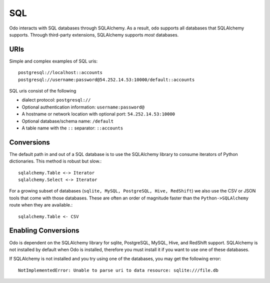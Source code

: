 SQL
===

Odo interacts with SQL databases through SQLAlchemy.  As a result, ``odo``
supports all databases that SQLAlchemy supports.  Through third-party
extensions, SQLAlchemy supports *most* databases.

URIs
----

Simple and complex examples of SQL uris::

    postgresql://localhost::accounts
    postgresql://username:password@54.252.14.53:10000/default::accounts

SQL uris consist of the following

* dialect protocol:  ``postgresql://``
* Optional authentication information:  ``username:password@``
* A hostname or network location with optional port:  ``54.252.14.53:10000``
* Optional database/schema name:  ``/default``
* A table name with the ``::`` separator:  ``::accounts``


Conversions
-----------

The default path in and out of a SQL database is to use the SQLAlchemy library
to consume iterators of Python dictionaries.  This method is robust but slow.::

    sqlalchemy.Table <-> Iterator
    sqlalchemy.Select <-> Iterator

For a growing subset of databases (``sqlite, MySQL, PostgreSQL, Hive,
RedShift``) we also use the CSV or JSON tools that come with those databases.
These are often an order of magnitude faster than the ``Python->SQLAlchemy``
route when they are available.::

    sqlalchemy.Table <- CSV

Enabling Conversions
--------------------

Odo is dependent on the SQLAlchemy library for sqlite, PostgreSQL, MySQL, Hive,
and RedShift support.  SQLAlchemy is not installed by default when Odo is
installed, therefore you must install it if you want to use one of these
databases.

If SQLAlchemy is not installed and you try using one of the databases, you
may get the following error::

    NotImplementedError: Unable to parse uri to data resource: sqlite:///file.db

